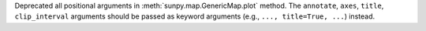 Deprecated all positional arguments in :meth:`sunpy.map.GenericMap.plot` method.
The ``annotate``, ``axes``, ``title``, ``clip_interval`` arguments should be passed as keyword arguments (e.g., ``..., title=True, ...``) instead.
